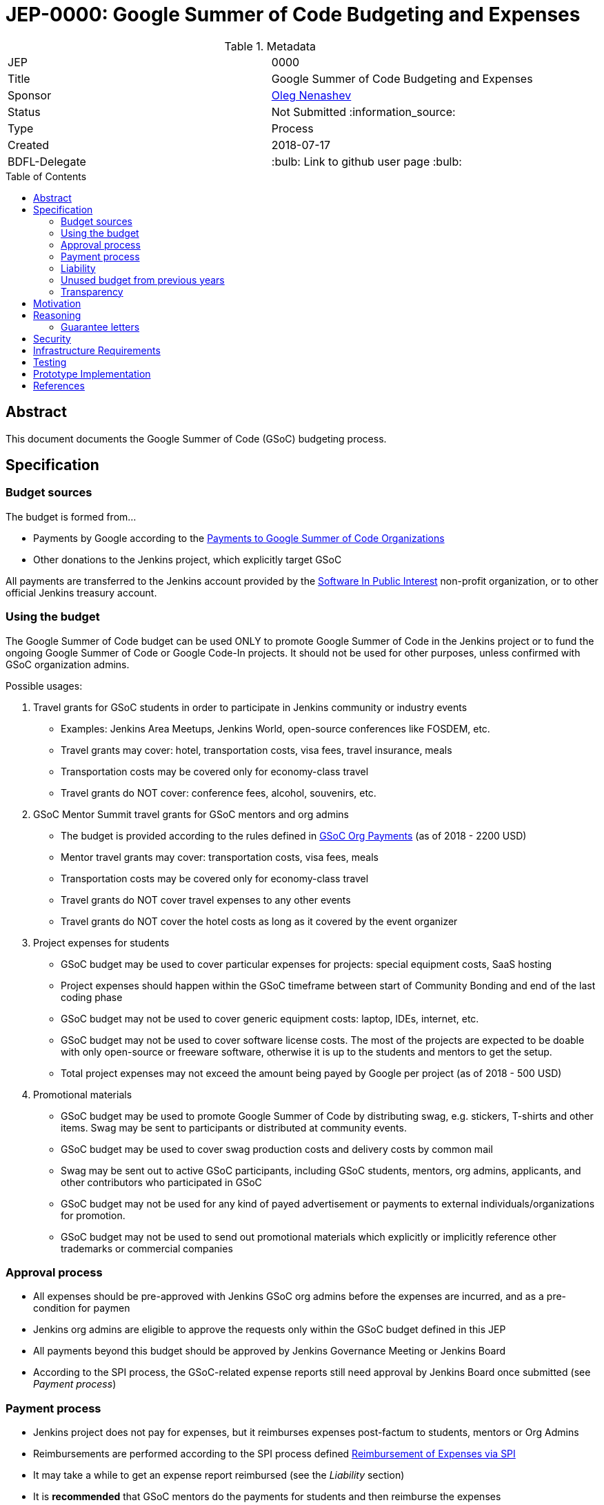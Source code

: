 = JEP-0000: Google Summer of Code Budgeting and Expenses
:toc: preamble
:toclevels: 3
ifdef::env-github[]
:tip-caption: :bulb:
:note-caption: :information_source:
:important-caption: :heavy_exclamation_mark:
:caution-caption: :fire:
:warning-caption: :warning:
endif::[]


.Metadata
[cols="2"]
|===
| JEP
| 0000

| Title
| Google Summer of Code Budgeting and Expenses

| Sponsor
| link:https://github.com/oleg-nenashev[Oleg Nenashev]

// Use the script `set-jep-status <jep-number> <status>` to update the status.
| Status
| Not Submitted :information_source:

| Type
| Process

| Created
| 2018-07-17

| BDFL-Delegate
| :bulb: Link to github user page :bulb:

//
//
// Uncomment if there is an associated placeholder JIRA issue.
//| JIRA
//| :bulb: https://issues.jenkins-ci.org/browse/JENKINS-nnnnn[JENKINS-nnnnn] :bulb:
//
//
// Uncomment if discussion will occur in forum other than jenkinsci-dev@ mailing list.
//| Discussions-To
//| :bulb: Link to where discussion and final status announcement will occur :bulb:
//
//
// Uncomment if this JEP depends on one or more other JEPs.
//| Requires
//| :bulb: JEP-NUMBER, JEP-NUMBER... :bulb:
//
//
// Uncomment and fill if this JEP is rendered obsolete by a later JEP
//| Superseded-By
//| :bulb: JEP-NUMBER :bulb:
//
//
// Uncomment when this JEP status is set to Accepted, Rejected or Withdrawn.
//| Resolution
//| :bulb: Link to relevant post in the jenkinsci-dev@ mailing list archives :bulb:

|===

== Abstract

This document documents the Google Summer of Code (GSoC) budgeting process.

== Specification

=== Budget sources

The budget is formed from...

* Payments by Google according to the
link:https://developers.google.com/open-source/gsoc/help/org-payments[Payments to Google Summer of Code Organizations ]
* Other donations to the Jenkins project,
which explicitly target GSoC

All payments are transferred to the Jenkins account
provided by the link:https://www.spi-inc.org/[Software In Public Interest] non-profit organization,
or to other official Jenkins treasury account.

=== Using the budget

The Google Summer of Code budget can be used ONLY to promote Google Summer of Code in the Jenkins project
or to fund the ongoing Google Summer of Code
or Google Code-In projects.
It should not be used for other purposes,
unless confirmed with GSoC organization admins.

Possible usages:

1. Travel grants for GSoC students in order to participate in Jenkins community or industry events
** Examples: Jenkins Area Meetups, Jenkins World,
open-source conferences like FOSDEM, etc.
** Travel grants may cover: hotel, transportation costs, visa fees, travel insurance, meals
** Transportation costs may be covered only for economy-class travel
** Travel grants do NOT cover: conference fees, alcohol, souvenirs, etc.
2. GSoC Mentor Summit travel grants for GSoC mentors and org admins
** The budget is provided according to the rules defined in link:https://developers.google.com/open-source/gsoc/help/org-payments[GSoC Org Payments] (as of 2018 - 2200 USD)
** Mentor travel grants may cover: transportation costs, visa fees, meals
** Transportation costs may be covered only for economy-class travel
** Travel grants do NOT cover travel expenses to any other events
** Travel grants do NOT cover the hotel costs as long as it covered by the event organizer
3. Project expenses for students
** GSoC budget may be used to cover particular expenses for projects: special equipment costs, SaaS hosting
** Project expenses should happen within the GSoC timeframe between start of Community Bonding and end of the last coding phase
** GSoC budget may not be used to cover generic equipment costs: laptop, IDEs, internet, etc.
** GSoC budget may not be used to cover software license costs.
The most of the projects are expected to be doable with only open-source or freeware software,
otherwise it is up to the students and mentors to get the setup.
** Total project expenses may not exceed the amount being payed by Google per project (as of 2018 - 500 USD)
4. Promotional materials
** GSoC budget may be used to promote Google Summer of Code by distributing swag, e.g. stickers, T-shirts and other items.
Swag may be sent to participants or distributed at community events.
** GSoC budget may be used to cover swag production costs and delivery costs by common mail
** Swag may be sent out to active GSoC participants, including GSoC students, mentors, org admins, applicants, and other contributors who participated in GSoC
** GSoC budget may not be used for any kind of payed advertisement or
payments to external individuals/organizations for promotion.
** GSoC budget may not be used to send out promotional materials which explicitly or implicitly reference other trademarks or commercial companies

=== Approval process

* All expenses should be pre-approved with
Jenkins GSoC org admins before the expenses are incurred, and as a pre-condition for paymen
* Jenkins org admins are eligible to approve the requests only within the GSoC budget defined in this JEP
* All payments beyond this budget should be approved by Jenkins Governance Meeting or Jenkins Board
* According to the SPI process,
the GSoC-related expense reports still need approval by Jenkins Board
once submitted (see _Payment process_)

=== Payment process

* Jenkins project does not pay for expenses,
but it reimburses expenses post-factum to students, mentors or Org Admins
* Reimbursements are performed according to the SPI process defined
link:https://wiki.jenkins.io/display/JENKINS/Reimbursement+of+Expenses+via+SPI[Reimbursement of Expenses via SPI]
* It may take a while to get an expense report reimbursed
(see the _Liability_ section)
* It is **recommended** that GSoC mentors do the payments for students
and then reimburse the expenses

=== Liability

Jenkins project has no legal entity which can commit
on expenses.
As GSoC organization, we also
It means that...

* Approval by GSoC org admins does not guarantee the payments
* Jenkins project, GSoC org admins or SPI cannot guarantee ETA of any payment or, in the worst case,
the payment itself
* Jenkins Project or SPI cannot issue guarantee letters for
visa applications or other or other travel documents.

=== Unused budget from previous years

Unused budget from previous years are transferred to the next year.
Unused budgets for GSoC mentor summit travel grants may be used for different purpose once transferred
to the next year.

=== Transparency

* GSoC Org Admins report to the Jenkins Governance Board regarding the budgeting
* GSoC Org Admins are responsible to report the current budget status at the
Jenkins Governance meeting at least twice per year:
** As a part of GSoC preparation process (est. January or February)
** After all GSoC payments are done (est. October)
* GSoC Org Admins are responsible to report on the budget at the
Jenkins Governance Meeting upon request

== Motivation

Jenkins operates in Google Summer of Code within rules defined by Google,
and it gets dedicated payments.
In order to promote GSoC and community activities,
we want to spend some of the budget on travel grants and other such promotional programs.
Due to time constraints,
travel grants need to be approved in a short timeframe in mid-summer.
It is a vacation period, and it is difficult to reach out to stakeholders and get approvals during this timeframe.

Having a separate GSoC budget and approval policy would
give more freedom to Jenkins GSoC Org Admins in order
to focus on organizational side of GSoC project.

== Reasoning

=== Guarantee letters

As stated above, Jenkins project and SPI cannot issue expense guarantee letters to students.
Unfortunately, we do not have other way available.
Should students need such guarantee letters for visa applications,
they should reach out to mentors or org admins.
There are several possible options:

* Mentors or Org Admins can issue personal guarantee letters for students
and provide personal bank statements.
In such case mentors will be personally liable for expense coverage,
including unexpected expenses
* GSoC student or his relatives may issue guarantee letters on their own.
In such case they will be personally responsible to cover travel expenses,
including unexpected ones
* An event organizer (company or individual) may issue a guarantee letter

All options above are not ideal,
but in the current state Jenkins project cannot offer other options.
The approach will be revisited when (and if) Jenkins project has a legal entity.

== Security

N/A (process JEP)

== Infrastructure Requirements

N/A (process JEP)

== Testing

N/A (process JEP)

== Prototype Implementation

N/A (process JEP)

== References

* http://jenkins.io/projects/gsoc/
* https://developers.google.com/open-source/gsoc/help/org-payments
* https://www.spi-inc.org/
* https://wiki.jenkins.io/display/JENKINS/Reimbursement+of+Expenses+via+SPI
